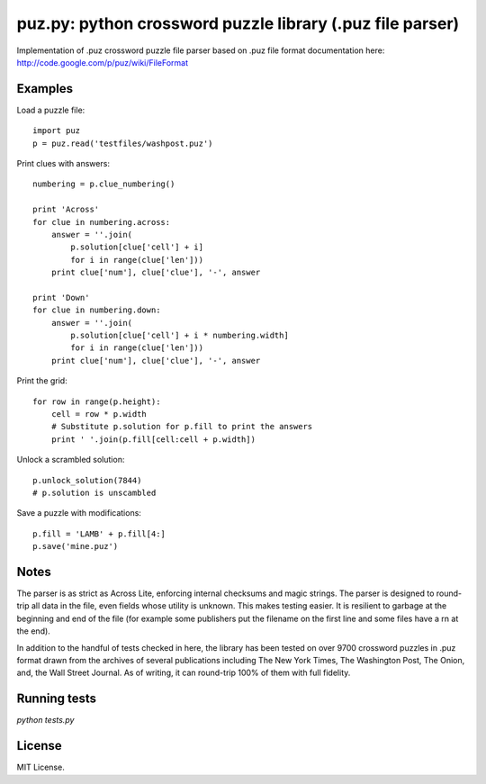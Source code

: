 puz.py: python crossword puzzle library (.puz file parser)
=============
Implementation of .puz crossword puzzle file parser based on .puz file format documentation here: http://code.google.com/p/puz/wiki/FileFormat

Examples
--------
Load a puzzle file::

  import puz
  p = puz.read('testfiles/washpost.puz')

Print clues with answers::

  numbering = p.clue_numbering()

  print 'Across'
  for clue in numbering.across:
      answer = ''.join(
          p.solution[clue['cell'] + i]
          for i in range(clue['len']))
      print clue['num'], clue['clue'], '-', answer

  print 'Down'
  for clue in numbering.down:
      answer = ''.join(
          p.solution[clue['cell'] + i * numbering.width]
          for i in range(clue['len']))
      print clue['num'], clue['clue'], '-', answer

Print the grid::

  for row in range(p.height):
      cell = row * p.width
      # Substitute p.solution for p.fill to print the answers
      print ' '.join(p.fill[cell:cell + p.width])

Unlock a scrambled solution::

    p.unlock_solution(7844)
    # p.solution is unscambled

Save a puzzle with modifications::

    p.fill = 'LAMB' + p.fill[4:]
    p.save('mine.puz')

Notes
-----
The parser is as strict as Across Lite, enforcing internal checksums and magic strings. The parser is designed to round-trip all data in the file, even fields whose utility is unknown. This makes testing easier. It is resilient to garbage at the beginning and end of the file (for example some publishers put the filename on the first line and some files have a \r\n at the end).

In addition to the handful of tests checked in here, the library has been tested on over 9700 crossword puzzles in .puz format drawn from the archives of several publications including The New York Times, The Washington Post, The Onion, and, the Wall Street Journal. As of writing, it can round-trip 100% of them with full fidelity.

Running tests
-------------
`python tests.py`

License
------
MIT License.
